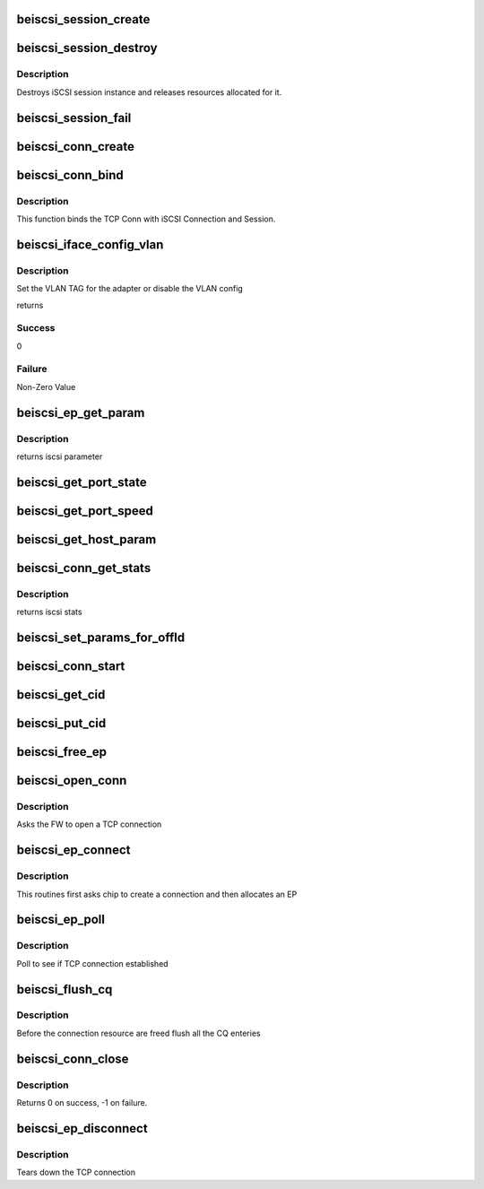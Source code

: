 .. -*- coding: utf-8; mode: rst -*-
.. src-file: drivers/scsi/be2iscsi/be_iscsi.c

.. _`beiscsi_session_create`:

beiscsi_session_create
======================

.. c:function:: struct iscsi_cls_session *beiscsi_session_create(struct iscsi_endpoint *ep, u16 cmds_max, u16 qdepth, u32 initial_cmdsn)

    creates a new iscsi session

    :param struct iscsi_endpoint \*ep:
        *undescribed*

    :param u16 cmds_max:
        max commands supported

    :param u16 qdepth:
        max queue depth supported

    :param u32 initial_cmdsn:
        initial iscsi CMDSN

.. _`beiscsi_session_destroy`:

beiscsi_session_destroy
=======================

.. c:function:: void beiscsi_session_destroy(struct iscsi_cls_session *cls_session)

    destroys iscsi session

    :param struct iscsi_cls_session \*cls_session:
        pointer to iscsi cls session

.. _`beiscsi_session_destroy.description`:

Description
-----------

Destroys iSCSI session instance and releases
resources allocated for it.

.. _`beiscsi_session_fail`:

beiscsi_session_fail
====================

.. c:function:: void beiscsi_session_fail(struct iscsi_cls_session *cls_session)

    Closing session with appropriate error

    :param struct iscsi_cls_session \*cls_session:
        ptr to session

.. _`beiscsi_conn_create`:

beiscsi_conn_create
===================

.. c:function:: struct iscsi_cls_conn *beiscsi_conn_create(struct iscsi_cls_session *cls_session, u32 cid)

    create an instance of iscsi connection

    :param struct iscsi_cls_session \*cls_session:
        ptr to iscsi_cls_session

    :param u32 cid:
        iscsi cid

.. _`beiscsi_conn_bind`:

beiscsi_conn_bind
=================

.. c:function:: int beiscsi_conn_bind(struct iscsi_cls_session *cls_session, struct iscsi_cls_conn *cls_conn, u64 transport_fd, int is_leading)

    Binds iscsi session/connection with TCP connection

    :param struct iscsi_cls_session \*cls_session:
        pointer to iscsi cls session

    :param struct iscsi_cls_conn \*cls_conn:
        pointer to iscsi cls conn

    :param u64 transport_fd:
        EP handle(64 bit)

    :param int is_leading:
        *undescribed*

.. _`beiscsi_conn_bind.description`:

Description
-----------

This function binds the TCP Conn with iSCSI Connection and Session.

.. _`beiscsi_iface_config_vlan`:

beiscsi_iface_config_vlan
=========================

.. c:function:: int beiscsi_iface_config_vlan(struct Scsi_Host *shost, struct iscsi_iface_param_info *iface_param)

    Set the VLAN TAG

    :param struct Scsi_Host \*shost:
        Scsi Host for the driver instance

    :param struct iscsi_iface_param_info \*iface_param:
        Interface paramters

.. _`beiscsi_iface_config_vlan.description`:

Description
-----------

Set the VLAN TAG for the adapter or disable
the VLAN config

returns

.. _`beiscsi_iface_config_vlan.success`:

Success
-------

0

.. _`beiscsi_iface_config_vlan.failure`:

Failure
-------

Non-Zero Value

.. _`beiscsi_ep_get_param`:

beiscsi_ep_get_param
====================

.. c:function:: int beiscsi_ep_get_param(struct iscsi_endpoint *ep, enum iscsi_param param, char *buf)

    get the iscsi parameter

    :param struct iscsi_endpoint \*ep:
        pointer to iscsi ep

    :param enum iscsi_param param:
        parameter type identifier

    :param char \*buf:
        buffer pointer

.. _`beiscsi_ep_get_param.description`:

Description
-----------

returns iscsi parameter

.. _`beiscsi_get_port_state`:

beiscsi_get_port_state
======================

.. c:function:: void beiscsi_get_port_state(struct Scsi_Host *shost)

    Get the Port State

    :param struct Scsi_Host \*shost:
        pointer to scsi_host structure

.. _`beiscsi_get_port_speed`:

beiscsi_get_port_speed
======================

.. c:function:: void beiscsi_get_port_speed(struct Scsi_Host *shost)

    Get the Port Speed from Adapter

    :param struct Scsi_Host \*shost:
        pointer to scsi_host structure

.. _`beiscsi_get_host_param`:

beiscsi_get_host_param
======================

.. c:function:: int beiscsi_get_host_param(struct Scsi_Host *shost, enum iscsi_host_param param, char *buf)

    get the iscsi parameter

    :param struct Scsi_Host \*shost:
        pointer to scsi_host structure

    :param enum iscsi_host_param param:
        parameter type identifier

    :param char \*buf:
        buffer pointer

.. _`beiscsi_conn_get_stats`:

beiscsi_conn_get_stats
======================

.. c:function:: void beiscsi_conn_get_stats(struct iscsi_cls_conn *cls_conn, struct iscsi_stats *stats)

    get the iscsi stats

    :param struct iscsi_cls_conn \*cls_conn:
        pointer to iscsi cls conn

    :param struct iscsi_stats \*stats:
        pointer to iscsi_stats structure

.. _`beiscsi_conn_get_stats.description`:

Description
-----------

returns iscsi stats

.. _`beiscsi_set_params_for_offld`:

beiscsi_set_params_for_offld
============================

.. c:function:: void beiscsi_set_params_for_offld(struct beiscsi_conn *beiscsi_conn, struct beiscsi_offload_params *params)

    get the parameters for offload

    :param struct beiscsi_conn \*beiscsi_conn:
        pointer to beiscsi_conn

    :param struct beiscsi_offload_params \*params:
        pointer to offload_params structure

.. _`beiscsi_conn_start`:

beiscsi_conn_start
==================

.. c:function:: int beiscsi_conn_start(struct iscsi_cls_conn *cls_conn)

    offload of session to chip

    :param struct iscsi_cls_conn \*cls_conn:
        pointer to beiscsi_conn

.. _`beiscsi_get_cid`:

beiscsi_get_cid
===============

.. c:function:: int beiscsi_get_cid(struct beiscsi_hba *phba)

    Allocate a cid

    :param struct beiscsi_hba \*phba:
        The phba instance

.. _`beiscsi_put_cid`:

beiscsi_put_cid
===============

.. c:function:: void beiscsi_put_cid(struct beiscsi_hba *phba, unsigned short cid)

    Free the cid

    :param struct beiscsi_hba \*phba:
        The phba for which the cid is being freed

    :param unsigned short cid:
        The cid to free

.. _`beiscsi_free_ep`:

beiscsi_free_ep
===============

.. c:function:: void beiscsi_free_ep(struct beiscsi_endpoint *beiscsi_ep)

    free endpoint

    :param struct beiscsi_endpoint \*beiscsi_ep:
        *undescribed*

.. _`beiscsi_open_conn`:

beiscsi_open_conn
=================

.. c:function:: int beiscsi_open_conn(struct iscsi_endpoint *ep, struct sockaddr *src_addr, struct sockaddr *dst_addr, int non_blocking)

    Ask FW to open a TCP connection

    :param struct iscsi_endpoint \*ep:
        endpoint to be used

    :param struct sockaddr \*src_addr:
        The source IP address

    :param struct sockaddr \*dst_addr:
        The Destination  IP address

    :param int non_blocking:
        *undescribed*

.. _`beiscsi_open_conn.description`:

Description
-----------

Asks the FW to open a TCP connection

.. _`beiscsi_ep_connect`:

beiscsi_ep_connect
==================

.. c:function:: struct iscsi_endpoint *beiscsi_ep_connect(struct Scsi_Host *shost, struct sockaddr *dst_addr, int non_blocking)

    Ask chip to create TCP Conn

    :param struct Scsi_Host \*shost:
        *undescribed*

    :param struct sockaddr \*dst_addr:
        The IP address of Target

    :param int non_blocking:
        blocking or non-blocking call

.. _`beiscsi_ep_connect.description`:

Description
-----------

This routines first asks chip to create a connection and then allocates an EP

.. _`beiscsi_ep_poll`:

beiscsi_ep_poll
===============

.. c:function:: int beiscsi_ep_poll(struct iscsi_endpoint *ep, int timeout_ms)

    Poll to see if connection is established

    :param struct iscsi_endpoint \*ep:
        endpoint to be used

    :param int timeout_ms:
        timeout specified in millisecs

.. _`beiscsi_ep_poll.description`:

Description
-----------

Poll to see if TCP connection established

.. _`beiscsi_flush_cq`:

beiscsi_flush_cq
================

.. c:function:: void beiscsi_flush_cq(struct beiscsi_hba *phba)

    Flush the CQ created.

    :param struct beiscsi_hba \*phba:
        ptr device priv structure.

.. _`beiscsi_flush_cq.description`:

Description
-----------

Before the connection resource are freed flush
all the CQ enteries

.. _`beiscsi_conn_close`:

beiscsi_conn_close
==================

.. c:function:: int beiscsi_conn_close(struct beiscsi_endpoint *beiscsi_ep)

    Invalidate and upload connection

    :param struct beiscsi_endpoint \*beiscsi_ep:
        *undescribed*

.. _`beiscsi_conn_close.description`:

Description
-----------

Returns 0 on success,  -1 on failure.

.. _`beiscsi_ep_disconnect`:

beiscsi_ep_disconnect
=====================

.. c:function:: void beiscsi_ep_disconnect(struct iscsi_endpoint *ep)

    Tears down the TCP connection

    :param struct iscsi_endpoint \*ep:
        endpoint to be used

.. _`beiscsi_ep_disconnect.description`:

Description
-----------

Tears down the TCP connection

.. This file was automatic generated / don't edit.

